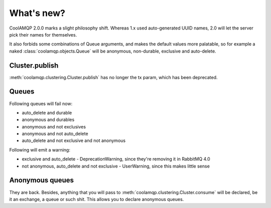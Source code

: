 What's new?
===========

CoolAMQP 2.0.0 marks a slight philosophy shift. Whereas 1.x used auto-generated UUID names, 2.0 will let the server
pick their names for themselves.

It also forbids some combinations of Queue arguments, and makes the default values more palatable, so for example
a naked :class:`coolamqp.objects.Queue` will be anonymous, non-durable, exclusive and auto-delete.

Cluster.publish
---------------

:meth:`coolamqp.clustering.Cluster.publish` has no longer the tx param, which has been deprecated.

Queues
------

Following queues will fail now:

* auto_delete and durable
* anonymous and durables
* anonymous and not exclusives
* anonymous and not auto_delete
* auto_delete and not exclusive and not anonymous

Following will emit a warning:

* exclusive and auto_delete - DeprecationWarning, since they're removing it in RabbitMQ 4.0
* not anonymous, auto_delete and not exclusive - UserWarning, since this makes little sense

Anonymous queues
----------------

They are back. Besides, anything that you will pass to :meth:`coolamqp.clustering.Cluster.consume` will be declared, be
it an exchange, a queue or such shit. This allows you to declare anonymous queues.
